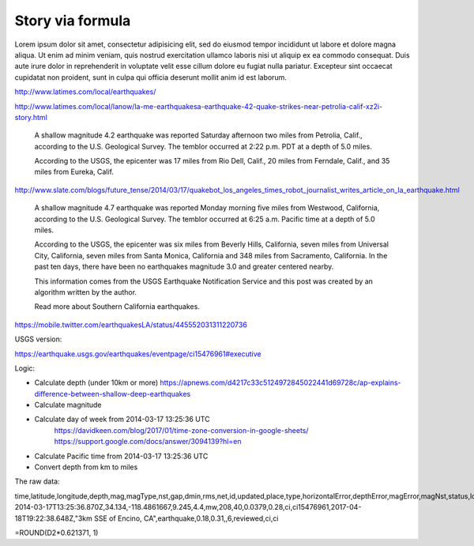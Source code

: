 *****************
Story via formula
*****************

Lorem ipsum dolor sit amet, consectetur adipisicing elit, sed do eiusmod
tempor incididunt ut labore et dolore magna aliqua. Ut enim ad minim veniam,
quis nostrud exercitation ullamco laboris nisi ut aliquip ex ea commodo
consequat. Duis aute irure dolor in reprehenderit in voluptate velit esse
cillum dolore eu fugiat nulla pariatur. Excepteur sint occaecat cupidatat non
proident, sunt in culpa qui officia deserunt mollit anim id est laborum.


http://www.latimes.com/local/earthquakes/

http://www.latimes.com/local/lanow/la-me-earthquakesa-earthquake-42-quake-strikes-near-petrolia-calif-xz2i-story.html


    A shallow magnitude 4.2 earthquake was reported Saturday afternoon two miles from Petrolia, Calif., according to the U.S. Geological Survey. The temblor occurred at 2:22 p.m. PDT at a depth of 5.0 miles.

    According to the USGS, the epicenter was 17 miles from Rio Dell, Calif., 20 miles from Ferndale, Calif., and 35 miles from Eureka, Calif.


http://www.slate.com/blogs/future_tense/2014/03/17/quakebot_los_angeles_times_robot_journalist_writes_article_on_la_earthquake.html


    A shallow magnitude 4.7 earthquake was reported Monday morning five miles from Westwood, California, according to the U.S. Geological Survey. The temblor occurred at 6:25 a.m. Pacific time at a depth of 5.0 miles.


    According to the USGS, the epicenter was six miles from Beverly Hills, California, seven miles from Universal City, California, seven miles from Santa Monica, California and 348 miles from Sacramento, California. In the past ten days, there have been no earthquakes magnitude 3.0 and greater centered nearby.


    This information comes from the USGS Earthquake Notification Service and this post was created by an algorithm written by the author.

    Read more about Southern California earthquakes.


https://mobile.twitter.com/earthquakesLA/status/445552031311220736


USGS version:

https://earthquake.usgs.gov/earthquakes/eventpage/ci15476961#executive




Logic:


- Calculate depth (under 10km or more) https://apnews.com/d4217c33c5124972845022441d69728c/ap-explains-difference-between-shallow-deep-earthquakes
- Calculate magnitude
- Calculate day of week from 2014-03-17 13:25:36 UTC
    https://davidkeen.com/blog/2017/01/time-zone-conversion-in-google-sheets/
    https://support.google.com/docs/answer/3094139?hl=en
- Calculate Pacific time from 2014-03-17 13:25:36 UTC
- Convert depth from km to miles


The raw data:

time,latitude,longitude,depth,mag,magType,nst,gap,dmin,rms,net,id,updated,place,type,horizontalError,depthError,magError,magNst,status,locationSource,magSource
2014-03-17T13:25:36.870Z,34.134,-118.4861667,9.245,4.4,mw,208,40,0.0379,0.28,ci,ci15476961,2017-04-18T19:22:38.648Z,"3km SSE of Encino, CA",earthquake,0.18,0.31,,6,reviewed,ci,ci




=ROUND(D2*0.621371, 1)






